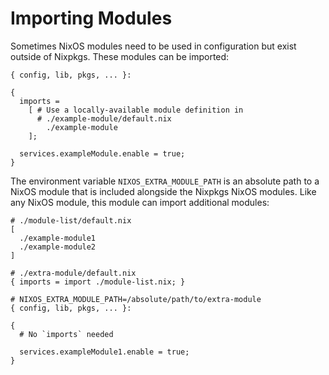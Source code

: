 * Importing Modules
  :PROPERTIES:
  :CUSTOM_ID: sec-importing-modules
  :END:

Sometimes NixOS modules need to be used in configuration but exist
outside of Nixpkgs. These modules can be imported:

#+BEGIN_EXAMPLE
  { config, lib, pkgs, ... }:

  {
    imports =
      [ # Use a locally-available module definition in
        # ./example-module/default.nix
          ./example-module
      ];

    services.exampleModule.enable = true;
  }
#+END_EXAMPLE

The environment variable =NIXOS_EXTRA_MODULE_PATH= is an absolute path
to a NixOS module that is included alongside the Nixpkgs NixOS modules.
Like any NixOS module, this module can import additional modules:

#+BEGIN_EXAMPLE
  # ./module-list/default.nix
  [
    ./example-module1
    ./example-module2
  ]
#+END_EXAMPLE

#+BEGIN_EXAMPLE
  # ./extra-module/default.nix
  { imports = import ./module-list.nix; }
#+END_EXAMPLE

#+BEGIN_EXAMPLE
  # NIXOS_EXTRA_MODULE_PATH=/absolute/path/to/extra-module
  { config, lib, pkgs, ... }:

  {
    # No `imports` needed

    services.exampleModule1.enable = true;
  }
#+END_EXAMPLE
